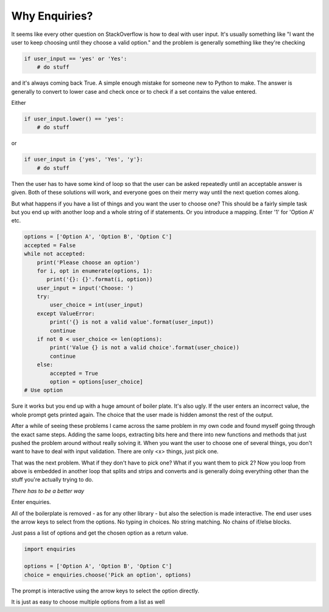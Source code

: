 Why Enquiries?
==============

It seems like every other question on StackOverflow
is how to deal with user input.
It's usually something like
"I want the user to keep choosing until they choose a valid option."
and the problem is generally something like they're checking

.. code-block:: python

 if user_input == 'yes' or 'Yes':
     # do stuff

and it's always coming back True.
A simple enough mistake for someone new to Python to make.
The answer is generally to convert to lower case and check once
or to check if a set contains the value entered.

Either

.. code-block:: python

   if user_input.lower() == 'yes':
       # do stuff

or

.. code-block:: python

   if user_input in {'yes', 'Yes', 'y'}:
       # do stuff

Then the user has to have some kind of loop so that the user can be asked
repeatedly until an acceptable answer is given.
Both of these solutions will work, and everyone goes on their merry way
until the next quetion comes along.

But what happens if you have a list of things and you want the user to choose one?
This should be a fairly simple task but you end up with another loop and a
whole string of if statements.
Or you introduce a mapping.
Enter '1' for 'Option A' etc.

.. code-block:: python

   options = ['Option A', 'Option B', 'Option C']
   accepted = False
   while not accepted:
       print('Please choose an option')
       for i, opt in enumerate(options, 1):
          print('{}: {}'.format(i, option))
       user_input = input('Choose: ')
       try:
           user_choice = int(user_input)
       except ValueError:
           print('{} is not a valid value'.format(user_input))
           continue
       if not 0 < user_choice <= len(options):
           print('Value {} is not a valid choice'.format(user_choice))
           continue
       else:
           accepted = True
           option = options[user_choice]
   # Use option


Sure it works but you end up with a huge amount of boiler plate.
It's also ugly. If the user enters an incorrect value,
the whole prompt gets printed again.
The choice that the user made is hidden amonst the rest of the output.

After a while of seeing these problems I came across the same problem
in my own code and found myself going through the exact same steps.
Adding the same loops, extracting bits here and there into new functions
and methods that just pushed the problem around without really solving it.
When you want the user to choose one of several things,
you don't want to have to deal with input validation.
There are only <x> things,
just pick one.

That was the next problem. What if they don't have to pick one?
What if you want them to pick 2?
Now you loop from above is embedded in another loop that splits and strips
and converts and is generally doing everything other than the stuff you're
actually trying to do.

*There has to be a better way*

Enter enquiries.

All of the boilerplate is removed - as for any other library -
but also the selection is made interactive.
The end user uses the arrow keys to select from the options.
No typing in choices.
No string matching.
No chains of if/else blocks.

Just pass a list of options and get the chosen option as a return value.

.. code-block:: python

   import enquiries

   options = ['Option A', 'Option B', 'Option C']
   choice = enquiries.choose('Pick an option', options)

The prompt is interactive using the arrow keys to select the option directly.

It is just as easy to choose multiple options from a list as well

